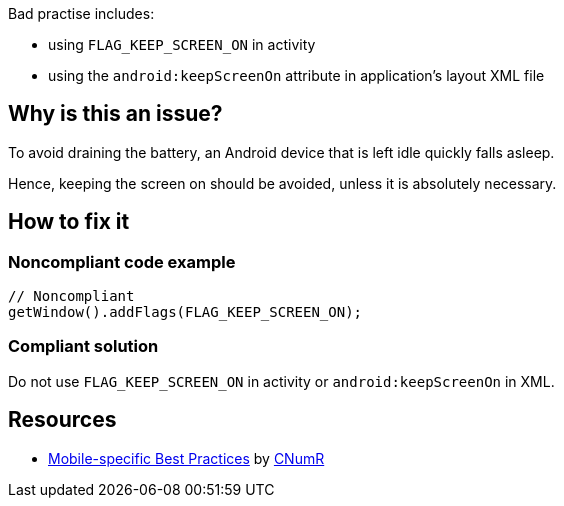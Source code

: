 :!sectids:

Bad practise includes:

- using `FLAG_KEEP_SCREEN_ON` in activity
- using the `android:keepScreenOn` attribute in application's layout XML file

== Why is this an issue?

To avoid draining the battery, an Android device that is left idle quickly falls asleep.

Hence, keeping the screen on should be avoided, unless it is absolutely necessary.

== How to fix it
=== Noncompliant code example

```java
// Noncompliant
getWindow().addFlags(FLAG_KEEP_SCREEN_ON);
```

=== Compliant solution

Do not use `FLAG_KEEP_SCREEN_ON` in activity or `android:keepScreenOn` in XML.

== Resources

- https://github.com/cnumr/best-practices-mobile[Mobile-specific Best Practices] by https://collectif.greenit.fr/index_en.html[CNumR]
